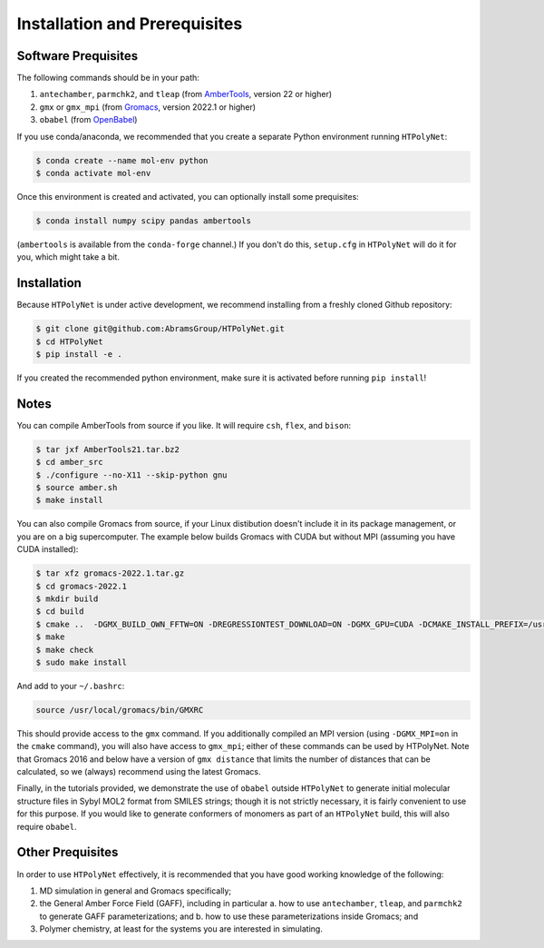 ##############################
Installation and Prerequisites
##############################

Software Prequisites
--------------------

The following commands should be in your path:

1. ``antechamber``, ``parmchk2``, and ``tleap`` (from `AmberTools <https://ambermd.org/GetAmber.php#ambertools>`_, version 22 or higher)
2. ``gmx`` or ``gmx_mpi`` (from `Gromacs <https://manual.gromacs.org/documentation/current/index.html>`_, version 2022.1 or higher)
3. ``obabel`` (from `OpenBabel <https://openbabel.org/wiki/Main_Page>`_)

If you use conda/anaconda, we recommended that you create a separate Python environment running ``HTPolyNet``:

.. code-block:: console

    $ conda create --name mol-env python
    $ conda activate mol-env

Once this environment is created and activated, you can optionally install some prequisites:

.. code-block:: console

    $ conda install numpy scipy pandas ambertools

(``ambertools`` is available from the ``conda-forge`` channel.)  If you don't do this, ``setup.cfg`` in ``HTPolyNet`` will do it for you, which might take a bit.

Installation
------------

Because ``HTPolyNet`` is under active development, we recommend installing from a freshly cloned Github repository:

.. code-block:: console

    $ git clone git@github.com:AbramsGroup/HTPolyNet.git
    $ cd HTPolyNet
    $ pip install -e .

If you created the recommended python environment, make sure it is activated before running ``pip install``!


Notes
-----

You can compile AmberTools from source if you like.  It will require ``csh``, ``flex``, and ``bison``:

.. code-block:: console

    $ tar jxf AmberTools21.tar.bz2
    $ cd amber_src
    $ ./configure --no-X11 --skip-python gnu
    $ source amber.sh
    $ make install

You can also compile Gromacs from source, if your Linux distibution doesn't include it in its package management, or you are on a big supercomputer.  The example below builds Gromacs with CUDA but without MPI (assuming you have CUDA installed):

.. code-block:: console

    $ tar xfz gromacs-2022.1.tar.gz
    $ cd gromacs-2022.1
    $ mkdir build
    $ cd build
    $ cmake ..  -DGMX_BUILD_OWN_FFTW=ON -DREGRESSIONTEST_DOWNLOAD=ON -DGMX_GPU=CUDA -DCMAKE_INSTALL_PREFIX=/usr/local/gromacs
    $ make
    $ make check
    $ sudo make install

And add to your ``~/.bashrc``:

.. code-block:: console

    source /usr/local/gromacs/bin/GMXRC

This should provide access to the ``gmx`` command.  If you additionally compiled an MPI version (using ``-DGMX_MPI=on`` in the ``cmake`` command), you will also have access to ``gmx_mpi``; either of these commands can be used by HTPolyNet.  Note that Gromacs 2016 and below have a version of ``gmx distance`` that limits the number of distances that can be calculated, so we (always) recommend using the latest Gromacs.

Finally, in the tutorials provided, we demonstrate the use of ``obabel`` outside ``HTPolyNet`` to generate initial molecular structure files in Sybyl MOL2 format from SMILES strings; though it is not strictly necessary, it is fairly convenient to use for this purpose.  If you would like to generate conformers of monomers as part of an ``HTPolyNet`` build, this will also require ``obabel``.

Other Prequisites
-----------------

In order to use ``HTPolyNet`` effectively, it is recommended that you have good working knowledge of the following:

1. MD simulation in general and Gromacs specifically;
2. the General Amber Force Field (GAFF), including in particular
   a. how to use ``antechamber``, ``tleap``, and ``parmchk2`` to generate GAFF parameterizations; and
   b. how to use these parameterizations inside Gromacs; and
3. Polymer chemistry, at least for the systems you are interested in simulating.
